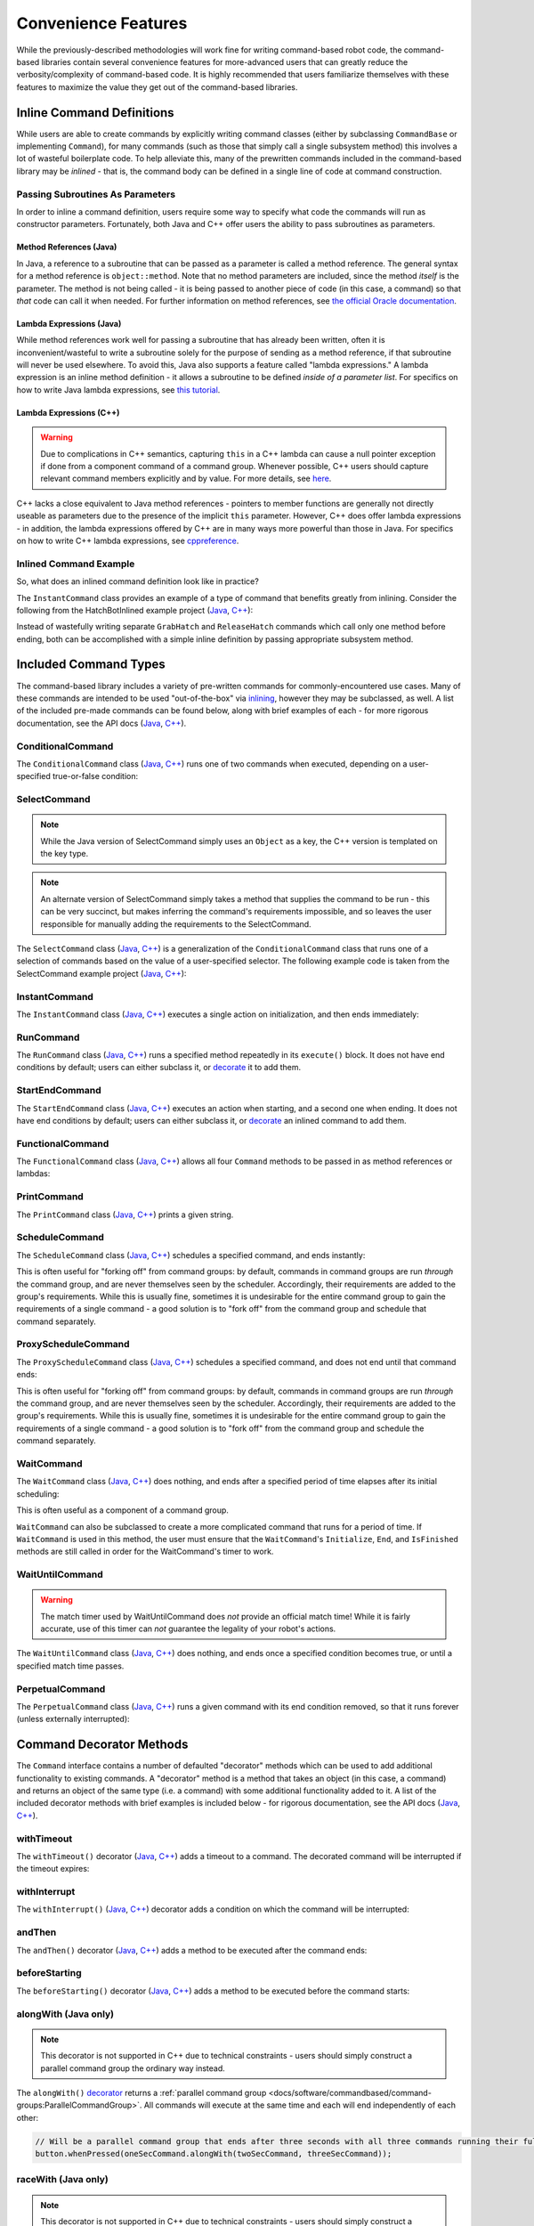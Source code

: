 Convenience Features
====================

While the previously-described methodologies will work fine for writing command-based robot code, the command-based libraries contain several convenience features for more-advanced users that can greatly reduce the verbosity/complexity of command-based code. It is highly recommended that users familiarize themselves with these features to maximize the value they get out of the command-based libraries.

Inline Command Definitions
--------------------------

While users are able to create commands by explicitly writing command classes (either by subclassing ``CommandBase`` or implementing ``Command``), for many commands (such as those that simply call a single subsystem method) this involves a lot of wasteful boilerplate code. To help alleviate this, many of the prewritten commands included in the command-based library may be *inlined* - that is, the command body can be defined in a single line of code at command construction.

Passing Subroutines As Parameters
^^^^^^^^^^^^^^^^^^^^^^^^^^^^^^^^^

In order to inline a command definition, users require some way to specify what code the commands will run as constructor parameters. Fortunately, both Java and C++ offer users the ability to pass subroutines as parameters.

Method References (Java)
~~~~~~~~~~~~~~~~~~~~~~~~

In Java, a reference to a subroutine that can be passed as a parameter is called a method reference. The general syntax for a method reference is ``object::method``. Note that no method parameters are included, since the method *itself* is the parameter. The method is not being called - it is being passed to another piece of code (in this case, a command) so that *that* code can call it when needed. For further information on method references, see `the official Oracle documentation <https://docs.oracle.com/javase/tutorial/java/javaOO/methodreferences.html>`__.

Lambda Expressions (Java)
~~~~~~~~~~~~~~~~~~~~~~~~~

While method references work well for passing a subroutine that has already been written, often it is inconvenient/wasteful to write a subroutine solely for the purpose of sending as a method reference, if that subroutine will never be used elsewhere. To avoid this, Java also supports a feature called "lambda expressions." A lambda expression is an inline method definition - it allows a subroutine to be defined *inside of a parameter list*. For specifics on how to write Java lambda expressions, see `this tutorial <https://docs.oracle.com/javase/tutorial/java/javaOO/lambdaexpressions.html#syntax>`__.

Lambda Expressions (C++)
~~~~~~~~~~~~~~~~~~~~~~~~

.. warning:: Due to complications in C++ semantics, capturing ``this`` in a C++ lambda can cause a null pointer exception if done from a component command of a command group.  Whenever possible, C++ users should capture relevant command members explicitly and by value.  For more details, see `here <https://github.com/wpilibsuite/allwpilib/issues/3109>`__.

C++ lacks a close equivalent to Java method references - pointers to member functions are generally not directly useable as parameters due to the presence of the implicit ``this`` parameter.  However, C++ does offer lambda expressions - in addition, the lambda expressions offered by C++ are in many ways more powerful than those in Java.  For specifics on how to write C++ lambda expressions, see `cppreference <https://en.cppreference.com/w/cpp/language/lambda>`__.

Inlined Command Example
^^^^^^^^^^^^^^^^^^^^^^^

So, what does an inlined command definition look like in practice?

The ``InstantCommand`` class provides an example of a type of command that benefits greatly from inlining. Consider the following from the HatchBotInlined example project (`Java <https://github.com/wpilibsuite/allwpilib/tree/main/wpilibjExamples/src/main/java/edu/wpi/first/wpilibj/examples/hatchbotinlined>`__, `C++ <https://github.com/wpilibsuite/allwpilib/tree/main/wpilibcExamples/src/main/cpp/examples/HatchbotInlined>`__):

.. tabs::

  .. group-tab:: Java

    .. remoteliteralinclude:: https://raw.githubusercontent.com/wpilibsuite/allwpilib/v2020.3.2/wpilibjExamples/src/main/java/edu/wpi/first/wpilibj/examples/hatchbotinlined/RobotContainer.java
      :language: java
      :lines: 99-104
      :linenos:
      :lineno-start: 99

  .. group-tab:: C++ (Header)

    .. remoteliteralinclude:: https://raw.githubusercontent.com/wpilibsuite/allwpilib/v2020.3.2/wpilibcExamples/src/main/cpp/examples/HatchbotInlined/include/RobotContainer.h
      :language: c++
      :lines: 63-65
      :linenos:
      :lineno-start: 63

  .. group-tab:: C++ (Source)

    .. remoteliteralinclude:: https://raw.githubusercontent.com/wpilibsuite/allwpilib/v2020.3.2/wpilibcExamples/src/main/cpp/examples/HatchbotInlined/cpp/RobotContainer.cpp
      :language: c++
      :lines: 39-42
      :linenos:
      :lineno-start: 39

Instead of wastefully writing separate ``GrabHatch`` and ``ReleaseHatch`` commands which call only one method before ending, both can be accomplished with a simple inline definition by passing appropriate subsystem method.

Included Command Types
----------------------

The command-based library includes a variety of pre-written commands for commonly-encountered use cases. Many of these commands are intended to be used "out-of-the-box" via `inlining <#inline-command-definitions>`_, however they may be subclassed, as well. A list of the included pre-made commands can be found below, along with brief examples of each - for more rigorous documentation, see the API docs (`Java <https://first.wpi.edu/wpilib/allwpilib/docs/release/java/edu/wpi/first/wpilibj2/command/package-summary.html>`__, `C++ <https://first.wpi.edu/wpilib/allwpilib/docs/release/cpp/classfrc2_1_1Command.html>`__).

ConditionalCommand
^^^^^^^^^^^^^^^^^^

The ``ConditionalCommand`` class (`Java <https://first.wpi.edu/wpilib/allwpilib/docs/release/java/edu/wpi/first/wpilibj2/command/ConditionalCommand.html>`__, `C++ <https://first.wpi.edu/wpilib/allwpilib/docs/release/cpp/classfrc2_1_1ConditionalCommand.html>`__) runs one of two commands when executed, depending on a user-specified true-or-false condition:

.. tabs::

  .. code-tab:: java

    // Runs either commandOnTrue or commandOnFalse depending on the value of m_limitSwitch.get()
    new ConditionalCommand(commandOnTrue, commandOnFalse, m_limitSwitch::get)

  .. code-tab:: c++

    // Runs either commandOnTrue or commandOnFalse depending on the value of m_limitSwitch.get()
    frc2::ConditionalCommand(commandOnTrue, commandOnFalse, [&m_limitSwitch] { return m_limitSwitch.Get(); })

SelectCommand
^^^^^^^^^^^^^

.. note:: While the Java version of SelectCommand simply uses an ``Object`` as a key, the C++ version is templated on the key type.

.. note:: An alternate version of SelectCommand simply takes a method that supplies the command to be run - this can be very succinct, but makes inferring the command's requirements impossible, and so leaves the user responsible for manually adding the requirements to the SelectCommand.

The ``SelectCommand`` class (`Java <https://first.wpi.edu/wpilib/allwpilib/docs/release/java/edu/wpi/first/wpilibj2/command/SelectCommand.html>`__, `C++ <https://first.wpi.edu/wpilib/allwpilib/docs/release/cpp/classfrc2_1_1SelectCommand.html>`__) is a generalization of the ``ConditionalCommand`` class that runs one of a selection of commands based on the value of a user-specified selector.  The following example code is taken from the SelectCommand example project (`Java <https://github.com/wpilibsuite/allwpilib/tree/main/wpilibjExamples/src/main/java/edu/wpi/first/wpilibj/examples/selectcommand>`__, `C++ <https://github.com/wpilibsuite/allwpilib/tree/main/wpilibcExamples/src/main/cpp/examples/SelectCommand>`__):

.. tabs::

  .. group-tab:: Java

    .. remoteliteralinclude:: https://raw.githubusercontent.com/wpilibsuite/allwpilib/v2021.2.2/wpilibjExamples/src/main/java/edu/wpi/first/wpilibj/examples/selectcommand/RobotContainer.java
      :language: java
      :lines: 20-45
      :linenos:
      :lineno-start: 20

  .. group-tab:: C++ (Header)

    .. remoteliteralinclude:: https://raw.githubusercontent.com/wpilibsuite/allwpilib/v2020.3.2/wpilibcExamples/src/main/cpp/examples/SelectCommand/include/RobotContainer.h
      :language: c++
      :lines: 28-47
      :linenos:
      :lineno-start: 28

InstantCommand
^^^^^^^^^^^^^^

The ``InstantCommand`` class (`Java <https://first.wpi.edu/wpilib/allwpilib/docs/release/java/edu/wpi/first/wpilibj2/command/InstantCommand.html>`__, `C++ <https://first.wpi.edu/wpilib/allwpilib/docs/release/cpp/classfrc2_1_1InstantCommand.html>`__) executes a single action on initialization, and then ends immediately:

.. tabs::

  .. code-tab:: java

    // Actuates the hatch subsystem to grab the hatch
    new InstantCommand(m_hatchSubsystem::grabHatch, m_hatchSubsystem)

  .. code-tab:: c++

    // Actuates the hatch subsystem to grab the hatch
    frc2::InstantCommand([&m_hatchSubsystem] { m_hatchSubsystem.GrabHatch(); }, {&m_hatchSubsystem})

RunCommand
^^^^^^^^^^

The ``RunCommand`` class (`Java <https://first.wpi.edu/wpilib/allwpilib/docs/release/java/edu/wpi/first/wpilibj2/command/RunCommand.html>`__, `C++ <https://first.wpi.edu/wpilib/allwpilib/docs/release/cpp/classfrc2_1_1RunCommand.html>`__) runs a specified method repeatedly in its ``execute()`` block. It does not have end conditions by default; users can either subclass it, or `decorate <#command-decorator-methods>`_ it to add them.

.. tabs::

  .. code-tab:: java

    // A split-stick arcade command, with forward/backward controlled by the left
    // hand, and turning controlled by the right.
    new RunCommand(() -> m_robotDrive.arcadeDrive(
        -driverController.getY(GenericHID.Hand.kLeft),
        driverController.getX(GenericHID.Hand.kRight)),
        m_robotDrive)

  .. code-tab:: c++

    // A split-stick arcade command, with forward/backward controlled by the left
    // hand, and turning controlled by the right.
    frc2::RunCommand(
      [this] {
        m_drive.ArcadeDrive(
            -m_driverController.GetY(frc::GenericHID::kLeftHand),
            m_driverController.GetX(frc::GenericHID::kRightHand));
      },
      {&m_drive}))

StartEndCommand
^^^^^^^^^^^^^^^

The ``StartEndCommand`` class (`Java <https://first.wpi.edu/wpilib/allwpilib/docs/release/java/edu/wpi/first/wpilibj2/command/StartEndCommand.html>`__, `C++ <https://first.wpi.edu/wpilib/allwpilib/docs/release/cpp/classfrc2_1_1StartEndCommand.html>`__) executes an action when starting, and a second one when ending. It does not have end conditions by default; users can either subclass it, or `decorate <#command-decorator-methods>`_ an inlined command to add them.

.. tabs::

  .. code-tab:: java

    new StartEndCommand(
        // Start a flywheel spinning at 50% power
        () -> m_shooter.shooterSpeed(0.5),
        // Stop the flywheel at the end of the command
        () -> m_shooter.shooterSpeed(0.0),
        // Requires the shooter subsystem
        m_shooter
    )

  .. code-tab:: c++

    frc2::StartEndCommand(
      // Start a flywheel spinning at 50% power
      [this] { m_shooter.shooterSpeed(0.5); },
      // Stop the flywheel at the end of the command
      [this] { m_shooter.shooterSpeed(0.0); },
      // Requires the shooter subsystem
      {&m_shooter}
    )

FunctionalCommand
^^^^^^^^^^^^^^^^^

The ``FunctionalCommand`` class (`Java <https://first.wpi.edu/wpilib/allwpilib/docs/release/java/edu/wpi/first/wpilibj2/command/FunctionalCommand.html>`__, `C++ <https://first.wpi.edu/wpilib/allwpilib/docs/release/cpp/classfrc2_1_1FunctionalCommand.html>`__) allows all four ``Command`` methods to be passed in as method references or lambdas:

.. tabs::

  .. code-tab:: java

    new FunctionalCommand(
        // Reset encoders on command start
        m_robotDrive::resetEncoders,
        // Start driving forward at the start of the command
        () -> m_robotDrive.arcadeDrive(kAutoDriveSpeed, 0),
        // Stop driving at the end of the command
        interrupted -> m_robotDrive.arcadeDrive(0, 0),
        // End the command when the robot's driven distance exceeds the desired value
        () -> m_robotDrive.getAverageEncoderDistance() >= kAutoDriveDistanceInches,
        // Require the drive subsystem
        m_robotDrive
    )

  .. code-tab:: c++

    frc2::FunctionalCommand(
      // Reset encoders on command start
      [this] { m_drive.ResetEncoders(); },
      // Start driving forward at the start of the command
      [this] { m_drive.ArcadeDrive(ac::kAutoDriveSpeed, 0); },
      // Stop driving at the end of the command
      [this] (bool interrupted) { m_drive.ArcadeDrive(0, 0); },
      // End the command when the robot's driven distance exceeds the desired value
      [this] { return m_drive.GetAverageEncoderDistance() >= kAutoDriveDistanceInches; },
      // Requires the drive subsystem
      {&m_drive}
    )

PrintCommand
^^^^^^^^^^^^

The ``PrintCommand`` class (`Java <https://first.wpi.edu/wpilib/allwpilib/docs/release/java/edu/wpi/first/wpilibj2/command/PrintCommand.html>`__, `C++ <https://first.wpi.edu/wpilib/allwpilib/docs/release/cpp/classfrc2_1_1PrintCommand.html>`__) prints a given string.

.. tabs::

  .. code-tab:: java

    new PrintCommand("This message will be printed!")

  .. code-tab:: c++

    frc2::PrintCommand("This message will be printed!")

ScheduleCommand
^^^^^^^^^^^^^^^

The ``ScheduleCommand`` class (`Java <https://first.wpi.edu/wpilib/allwpilib/docs/release/java/edu/wpi/first/wpilibj2/command/ScheduleCommand.html>`__, `C++ <https://first.wpi.edu/wpilib/allwpilib/docs/release/cpp/classfrc2_1_1ScheduleCommand.html>`__) schedules a specified command, and ends instantly:

.. tabs::

  .. code-tab:: java

    // Schedules commandToSchedule when run
    new ScheduleCommand(commandToSchedule)

  .. code-tab:: c++

    // Schedules commandToSchedule when run
    frc2::ScheduleCommand(&commandToSchedule)

This is often useful for "forking off" from command groups: by default, commands in command groups are run *through* the command group, and are never themselves seen by the scheduler.  Accordingly, their requirements are added to the group's requirements.  While this is usually fine, sometimes it is undesirable for the entire command group to gain the requirements of a single command - a good solution is to "fork off" from the command group and schedule that command separately.

ProxyScheduleCommand
^^^^^^^^^^^^^^^^^^^^

The ``ProxyScheduleCommand`` class (`Java <https://first.wpi.edu/wpilib/allwpilib/docs/release/java/edu/wpi/first/wpilibj2/command/ProxyScheduleCommand.html>`__, `C++ <https://first.wpi.edu/wpilib/allwpilib/docs/release/cpp/classfrc2_1_1ProxyScheduleCommand.html>`__) schedules a specified command, and does not end until that command ends:

.. tabs::

  .. code-tab:: java

    // Schedules commandToSchedule when run, does not end until commandToSchedule is no longer scheduled
    new ProxyScheduleCommand(commandToSchedule)

  .. code-tab:: c++

    // Schedules commandToSchedule when run, does not end until commandToSchedule is no longer scheduled
    frc2::ProxyScheduleCommand(&commandToSchedule)

This is often useful for "forking off" from command groups: by default, commands in command groups are run *through* the command group, and are never themselves seen by the scheduler.  Accordingly, their requirements are added to the group's requirements.  While this is usually fine, sometimes it is undesirable for the entire command group to gain the requirements of a single command - a good solution is to "fork off" from the command group and schedule the command separately.

WaitCommand
^^^^^^^^^^^

The ``WaitCommand`` class (`Java <https://first.wpi.edu/wpilib/allwpilib/docs/release/java/edu/wpi/first/wpilibj2/command/WaitCommand.html>`__, `C++ <https://first.wpi.edu/wpilib/allwpilib/docs/release/cpp/classfrc2_1_1WaitCommand.html>`__) does nothing, and ends after a specified period of time elapses after its initial scheduling:

.. tabs::

  .. code-tab:: java

    // Ends 5 seconds after being scheduled
    new WaitCommand(5)

  .. code-tab:: c++

    // Ends 5 seconds after being scheduled
    frc2::WaitCommand(5.0_s)

This is often useful as a component of a command group.

``WaitCommand`` can also be subclassed to create a more complicated command that runs for a period of time. If ``WaitCommand`` is used in this method, the user must ensure that the ``WaitCommand``'s ``Initialize``, ``End``, and ``IsFinished`` methods are still called in order for the WaitCommand's timer to work.

WaitUntilCommand
^^^^^^^^^^^^^^^^

.. warning:: The match timer used by WaitUntilCommand does *not* provide an official match time!  While it is fairly accurate, use of this timer can *not* guarantee the legality of your robot's actions.

The ``WaitUntilCommand`` class (`Java <https://first.wpi.edu/wpilib/allwpilib/docs/release/java/edu/wpi/first/wpilibj2/command/WaitUntilCommand.html>`__, `C++ <https://first.wpi.edu/wpilib/allwpilib/docs/release/cpp/classfrc2_1_1WaitUntilCommand.html>`__) does nothing, and ends once a specified condition becomes true, or until a specified match time passes.

.. tabs::

  .. code-tab:: java

    // Ends after the 60-second mark of the current match
    new WaitUntilCommand(60)

    // Ends after m_limitSwitch.get() returns true
    new WaitUntilCommand(m_limitSwitch::get)

  .. code-tab:: c++

    // Ends after the 60-second mark of the current match
    frc2::WaitUntilCommand(60.0_s)

    // Ends after m_limitSwitch.Get() returns true
    frc2::WaitUntilCommand([&m_limitSwitch] { return m_limitSwitch.Get(); })

PerpetualCommand
^^^^^^^^^^^^^^^^

The ``PerpetualCommand`` class (`Java <https://first.wpi.edu/wpilib/allwpilib/docs/release/java/edu/wpi/first/wpilibj2/command/PerpetualCommand.html>`__, `C++ <https://first.wpi.edu/wpilib/allwpilib/docs/release/cpp/classfrc2_1_1PerpetualCommand.html>`__) runs a given command with its end condition removed, so that it runs forever (unless externally interrupted):

.. tabs::

  .. code-tab:: java

    // Will run commandToRunForever perpetually, even if its isFinished() method returns true
    new PerpetualCommand(commandToRunForever)

  .. code-tab:: c++

    // Will run commandToRunForever perpetually, even if its isFinished() method returns true
    frc2::PerpetualCommand(commandToRunForever)

Command Decorator Methods
-------------------------

The ``Command`` interface contains a number of defaulted "decorator"
methods which can be used to add additional functionality to existing
commands. A "decorator" method is a method that takes an object (in this
case, a command) and returns an object of the same type (i.e. a command)
with some additional functionality added to it. A list of the included
decorator methods with brief examples is included below - for rigorous
documentation, see the API docs (`Java <https://first.wpi.edu/wpilib/allwpilib/docs/release/java/edu/wpi/first/wpilibj2/command/Command.html>`__, `C++ <https://first.wpi.edu/wpilib/allwpilib/docs/release/cpp/classfrc2_1_1Command.html>`__).

withTimeout
^^^^^^^^^^^

The ``withTimeout()`` decorator (`Java <https://first.wpi.edu/wpilib/allwpilib/docs/release/java/edu/wpi/first/wpilibj2/command/Command.html#withTimeout(double)>`__, `C++ <https://first.wpi.edu/wpilib/allwpilib/docs/release/cpp/classfrc2_1_1Command.html#a3a10e79038afc9bc7c98461b7dbb895b>`__) adds a timeout to a command. The
decorated command will be interrupted if the timeout expires:

.. tabs::

  .. code-tab:: java

    // Will time out 5 seconds after being scheduled, and be interrupted
    button.whenPressed(command.withTimeout(5));

  .. code-tab:: c++

    // Will time out 5 seconds after being scheduled, and be interrupted
    button.WhenPressed(command.WithTimeout(5.0_s));

withInterrupt
^^^^^^^^^^^^^

The ``withInterrupt()`` (`Java <https://first.wpi.edu/wpilib/allwpilib/docs/release/java/edu/wpi/first/wpilibj2/command/Command.html#withInterrupt(java.util.function.BooleanSupplier)>`__, `C++ <https://first.wpi.edu/wpilib/allwpilib/docs/release/cpp/classfrc2_1_1Command.html#a4a6078c253a1578b3310833dcdfc01f0>`__) decorator adds a condition on which the command will be interrupted:

.. tabs::

  .. code-tab:: java

    // Will be interrupted if m_limitSwitch.get() returns true
    button.whenPressed(command.withInterrupt(m_limitSwitch::get));

  .. code-tab:: c++

    // Will be interrupted if m_limitSwitch.get() returns true
    button.WhenPressed(command.WithInterrupt([&m_limitSwitch] { return m_limitSwitch.Get(); }));

andThen
^^^^^^^

The ``andThen()`` decorator (`Java <https://first.wpi.edu/wpilib/allwpilib/docs/release/java/edu/wpi/first/wpilibj2/command/Command.html#andThen(java.lang.Runnable)>`__, `C++ <https://first.wpi.edu/wpilib/allwpilib/docs/release/cpp/classfrc2_1_1Command.html#ade79bfb9d4ad670cdcb35369c0081b37>`__) adds a method to be executed after the command ends:

.. tabs::

  .. code-tab:: java

    // Will print "hello" after ending
    button.whenPressed(command.andThen(() -> System.out.println("hello")));

  .. code-tab:: c++

    // Will print "hello" after ending
    button.WhenPressed(command.AndThen([] { std::cout << "hello"; }));

beforeStarting
^^^^^^^^^^^^^^

The ``beforeStarting()`` decorator (`Java <https://first.wpi.edu/wpilib/allwpilib/docs/release/java/edu/wpi/first/wpilibj2/command/Command.html#beforeStarting(java.lang.Runnable)>`__, `C++ <https://first.wpi.edu/wpilib/allwpilib/docs/release/cpp/classfrc2_1_1Command.html#a65155a6d7062deed375da196d2ba4c89>`__) adds a method to be executed before the command starts:

.. tabs::

  .. code-tab:: java

    // Will print "hello" before starting
    button.whenPressed(command.beforeStarting(() -> System.out.println("hello")));

  .. code-tab:: c++

    // Will print "hello" before starting
    button.WhenPressed(command.BeforeStarting([] { std::cout << "hello"; }));

alongWith (Java only)
^^^^^^^^^^^^^^^^^^^^^

.. note:: This decorator is not supported in C++ due to technical constraints - users should simply construct a parallel command group the ordinary way instead.

The ``alongWith()`` `decorator <https://first.wpi.edu/wpilib/allwpilib/docs/release/java/edu/wpi/first/wpilibj2/command/Command.html#alongWith(edu.wpi.first.wpilibj2.command.Command...)>`__ returns a :ref:`parallel command group <docs/software/commandbased/command-groups:ParallelCommandGroup>`. All commands will execute at the same time and each will end independently of each other:

.. code-block:: java

   // Will be a parallel command group that ends after three seconds with all three commands running their full duration.
   button.whenPressed(oneSecCommand.alongWith(twoSecCommand, threeSecCommand));

raceWith (Java only)
^^^^^^^^^^^^^^^^^^^^

.. note:: This decorator is not supported in C++ due to technical constraints - users should simply construct a parallel race group the ordinary way instead.

The ``raceWith()`` `decorator <https://first.wpi.edu/wpilib/allwpilib/docs/release/java/edu/wpi/first/wpilibj2/command/Command.html#raceWith(edu.wpi.first.wpilibj2.command.Command...)>`__ returns a :ref:`parallel race group <docs/software/commandbased/command-groups:ParallelRaceGroup>` that ends as soon as the first command ends.  At this point all others are interrupted.  It doesn't matter which command is the calling command:

.. code-block:: java

   // Will be a parallel race group that ends after one second with the two and three second commands getting interrupted.
   button.whenPressed(twoSecCommand.raceWith(oneSecCommand, threeSecCommand));

deadlineWith (Java only)
^^^^^^^^^^^^^^^^^^^^^^^^

.. note:: This decorator is not supported in C++ due to technical constraints - users should simply construct a parallel deadline group the ordinary way instead.

The ``deadlineWith()`` `decorator <https://first.wpi.edu/wpilib/allwpilib/docs/release/java/edu/wpi/first/wpilibj2/command/Command.html#deadlineWith(edu.wpi.first.wpilibj2.command.Command...)>`__ returns a :ref:`parallel deadline group <docs/software/commandbased/command-groups:ParallelDeadlineGroup>` with the calling command being the deadline.  When this deadline command ends it will interrupt any others that are not finished:

.. code-block:: java

   // Will be a parallel deadline group that ends after two seconds (the deadline) with the three second command getting interrupted (one second command already finished).
   button.whenPressed(twoSecCommand.deadlineWith(oneSecCommand, threeSecCommand));

withName (Java only)
^^^^^^^^^^^^^^^^^^^^

.. note:: This decorator is not supported in C++ due to technical constraints - users should set the name of the command inside their command class instead.

The ``withName()`` `decorator <https://first.wpi.edu/wpilib/allwpilib/docs/release/java/edu/wpi/first/wpilibj2/command/CommandBase.html#withName(java.lang.String)>`__ adds a name to a command. This name will appear on a dashboard when the command is sent via the `sendable interface <https://first.wpi.edu/wpilib/allwpilib/docs/release/java/edu/wpi/first/wpilibj2/command/CommandBase.html#initSendable(edu.wpi.first.wpilibj.smartdashboard.SendableBuilder)>`__.

.. code-block:: java

   // This command will be called "My Command".
   var command = new PrintCommand("Hello robot!").withName("My Command");

perpetually
^^^^^^^^^^^

The ``perpetually()`` decorator (`Java <https://first.wpi.edu/wpilib/allwpilib/docs/release/java/edu/wpi/first/wpilibj2/command/Command.html#perpetually()>`__, `C++ <https://first.wpi.edu/wpilib/allwpilib/docs/release/cpp/classfrc2_1_1Command.html#ae1583c73c9b953d8ff730d4809926518>`__) removes the end condition of a command, so that it runs forever.

.. tabs::

  .. code-tab:: java

    // Will run forever unless externally interrupted, regardless of command.isFinished()
    button.whenPressed(command.perpetually());

  .. code-tab:: c++

    // Will run forever unless externally interrupted, regardless of command.isFinished()
    button.WhenPressed(command.Perpetually());

Composing Decorators
^^^^^^^^^^^^^^^^^^^^

Remember that decorators, like all command groups, can be composed! This allows very powerful and concise inline expressions:

.. code-block:: java

   // Will run fooCommand, and then a race between barCommand and bazCommand
   button.whenPressed(fooCommand.andThen(barCommand.raceWith(bazCommand)));

Static Factory Methods for Command Groups (Java only)
-----------------------------------------------------

.. note:: These factory methods are not included in the C++ command library, as the reduction in verbosity would be minimal - C++ commands should be stack-allocated, removing the need for the ``new`` keyword.

If users do not wish to use the ``andThen``, ``alongWith``, ``raceWith``, and ``deadlineWith`` decorators for declaring command groups, but still wish to reduce verbosity compared to calling the constructors, the ``CommandGroupBase`` `class <https://first.wpi.edu/wpilib/allwpilib/docs/release/java/edu/wpi/first/wpilibj2/command/CommandGroupBase.html>`__ contains four static factory methods for declaring command groups: ``sequence()``, ``parallel()``, ``race()``, and ``deadline()``. When used from within a command group subclass or in combination with ``import static``, these become extremely concise and greatly aid in command composition:

.. code-block:: java

   public class ExampleSequence extends SequentialCommandGroup {

     // Will run a FooCommand, and then a race between a BarCommand and a BazCommand
     public ExampleSequence() {
       addCommands(
           new FooCommand(),
           race(
               new BarCommand(),
               new BazCommand()
           )
       );
     }

   }

